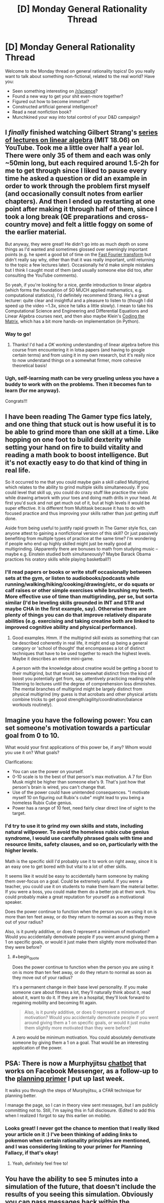 #+TITLE: [D] Monday General Rationality Thread

* [D] Monday General Rationality Thread
:PROPERTIES:
:Author: AutoModerator
:Score: 13
:DateUnix: 1486998250.0
:END:
Welcome to the Monday thread on general rationality topics! Do you really want to talk about something non-fictional, related to the real world? Have you:

- Seen something interesting on [[/r/science]]?
- Found a new way to get your shit even-more together?
- Figured out how to become immortal?
- Constructed artificial general intelligence?
- Read a neat nonfiction book?
- Munchkined your way into total control of your D&D campaign?


** I /finally/ finished watching Gilbert Strang's [[https://www.youtube.com/playlist?list=PLE7DDD91010BC51F8][series of lectures on linear algebra]] (MIT 18.06) on YouTube. Took me a little over half a year lol. There were only 35 of them and each was only ~50min long, but each required around 1.5-2h for me to get through since I liked to pause every time he asked a question or did an example in order to work through the problem first myself (and occasionally consult notes from earlier chapters). And then I ended up restarting at one point after making it through half of them, since I took a long break (QE preparations and cross-country move) and felt a little foggy on some of the earlier material.

But anyway, they were great! He didn't go into as much depth on some things as I'd wanted and sometimes glossed over seemingly important points (e.g. he spent a good bit of time on the [[https://en.wikipedia.org/wiki/Fast_Fourier_transform][Fast Fourier transform]] but didn't really say why, other than that it was really important, until returning to the topic a few lectures later). Occasionally he'd make simple mistakes but I think I caught most of them (and usually someone else did too, after consulting the YouTube comments).

So yeah, if you're looking for a nice, gentle introduction to linear algebra (which forms the foundation of SO MUCH applied mathematics, e.g. computational statistics), I'd definitely recommend Strang. He's a great lecturer: quite clear and insightful and a pleasure to listen to (though I did speed up the video ~1.3x, since he talks a little slowly). I mean to take his Computational Science and Engineering and Differential Equations and Linear Algebra courses next, and then also maybe Klein's [[https://cs.brown.edu/video/channels/coding-matrix-fall-2014/][Coding the Matrix]], which has a bit more hands-on implementation (in Python).
:PROPERTIES:
:Author: captainNematode
:Score: 8
:DateUnix: 1487003788.0
:END:

*** Way to go!
:PROPERTIES:
:Score: 3
:DateUnix: 1487014786.0
:END:

**** Thanks! I'd had a /OK/ working understanding of linear algebra before this course from encountering it in lotsa papers (and having to google certain terms) and from using it in my own research, but it's really nice to now understand things on a somewhat firmer, more cohesive theoretical basis!
:PROPERTIES:
:Author: captainNematode
:Score: 3
:DateUnix: 1487017921.0
:END:


*** Ugh, self-learning math can be very grueling unless you have a buddy to work with on the problems. Then it becomes fun to learn (for me anyway).

Congrats!!!
:PROPERTIES:
:Author: xamueljones
:Score: 3
:DateUnix: 1487045168.0
:END:


** I have been reading The Gamer type fics lately, and one thing that stuck out is how useful it is to be able to grind more than one skill at a time. Like hopping on one foot to build dexterity while setting your hand on fire to build vitality and reading a math book to boost intelligence. But it's not exactly easy to do that kind of thing in real life.

So it occurred to me that you could maybe gain a skill called Multigrind, which relates to the ability to grind multiple skills simultaneously. If you could level that skill up, you could do crazy stuff like practice the violin while drawing artwork with your toes and doing math drills in your head. At first you'd suck and not get much out of it, but at high levels it would be super effective. It is different from Multitask because it has to do with focused practice and thus improving your skills rather than just getting stuff done.

Aside from being useful to justify rapid growth in The Gamer style fics, can anyone attest to gaining a nonfictional version of this skill? Or just passively benefiting from multiple types of practice at the same time? I'm wondering if people who end up highly skilled might just be really good at multigrinding. (Apparently there are bonuses to math from studying music -- maybe e.g. Einstein studied both simultaneously? Maybe Barack Obama practices his oratory skills while playing basketball?)
:PROPERTIES:
:Author: lsparrish
:Score: 4
:DateUnix: 1487056981.0
:END:

*** I'll read papers or books or write stuff occasionally between sets at the gym, or listen to audiobooks/podcasts while running/walking/hiking/cooking/drawing/etc, or do squats or calf raises or other simple exercises while brushing my teeth. More effective use of time than multigrinding, per se, but sorta similar (I'd be leveling skills grounded in INT and STR and maybe CHA in the first example, say). Otherwise there are plenty of things you can do that improve relatively disparate abilities (e.g. exercising and taking creatine both are linked to improved cognitive ability and physical performance).
:PROPERTIES:
:Author: captainNematode
:Score: 5
:DateUnix: 1487058891.0
:END:

**** Good examples. Hmm. If the multigrind skill exists as something that can be described coherently in real life, it might end up being a general category or 'school of thought' that encompasses a lot of distinct techniques that have to be used together to reach the highest levels. Maybe it describes an entire mini-game.

A person with the knowledge about creatine would be getting a boost to their multigrind, but that would be somewhat distinct from the kind of boost you potentially get from, say, attentively practicing reading while listening to lectures until the degree of comprehension loss diminishes. The mental branches of multigrind might be largely distinct from physical multigrind (my guess is that acrobats and other physical artists combine tricks to get good strength/agility/coordination/balance workouts routinely).
:PROPERTIES:
:Author: lsparrish
:Score: 1
:DateUnix: 1487212408.0
:END:


** Imagine you have the following power: You can set someone's motivation towards a particular goal from 0 to 10.

What would your first applications of this power be, if any? Whom would you use it on? What goals?

Clarifications:

- You can use the power on yourself.
- 0-10 scale is to the best of that person's max motivation. A 7 for Elon Musk might be higher than someone else's 9. That's just how that person's brain is wired, you can't change that.
- Use of the power could have unintended consequences. "I motivate myself 10 on figuring out Rubix's cube" might lead to you being a homeless Rubix Cube genius.
- Power has a range of 10 feet, need fairly clear direct line of sight to the target.
:PROPERTIES:
:Author: WolfHawkfield
:Score: 4
:DateUnix: 1487191085.0
:END:

*** I'd try to use it to grind my own skills and stats, including natural willpower. To avoid the homeless rubix cube genius syndrome, I would use carefully phrased goals with time and resource limits, safety clauses, and so on, particularly with the higher levels.

Math is the specific skill I'd probably use it to work on right away, since it is an easy one to get bored with but vital to a lot of other skills.

It seems like it would be easy to accidentally harm someone by making them over-focus on a goal. Could be extremely useful. If you were a teacher, you could use it on students to make them learn the material better. If you were a boss, you could make them do a better job at their work. You could probably make a great reputation for yourself as a motivational speaker.

Does the power continue to function when the person you are using it on is more than ten feet away, or do they return to normal as soon as they move out of your radius?

Also, is it purely additive, or does 0 represent a minimum of motivation? Would you accidentally demotivate people if you went around giving them a 1 on specific goals, or would it just make them slightly more motivated than they were before?
:PROPERTIES:
:Author: lsparrish
:Score: 2
:DateUnix: 1487218591.0
:END:

**** #+begin_quote
  Does the power continue to function when the person you are using it on is more than ten feet away, or do they return to normal as soon as they move out of your radius?
#+end_quote

It's a permanent change in their base level personality. If you make someone care about fitness a lot, they'll naturally think about it, read about it, want to do it. If they are in a hospital, they'll look forward to regaining mobility and becoming fit again.

#+begin_quote
  Also, is it purely additive, or does 0 represent a minimum of motivation? Would you accidentally demotivate people if you went around giving them a 1 on specific goals, or would it just make them slightly more motivated than they were before?
#+end_quote

A zero would be minimum motivation. You could absolutely demotivate someone by giving them a 1 on a goal. That would be an interesting application of the power.
:PROPERTIES:
:Author: WolfHawkfield
:Score: 2
:DateUnix: 1487233803.0
:END:


** PSA: There is now a Murphyjitsu [[https://m.me/murphyjitsu][chatbot]] that works on Facebook Messenger, as a follow-up to the [[https://medium.com/@owenshen/planning-101-techniques-and-research-9bfff1a01abd][planning primer]] I put up last week.

It walks you through the steps of Murphyjitsu, a CFAR technique for planning better.

I manage the page, so I can in theory view sent messages, but I am publicly committing not to. Still, I'm saying this in full disclosure. (Edited to add this when I realized I forgot to say this earlier on mobile).
:PROPERTIES:
:Author: owenshen24
:Score: 2
:DateUnix: 1487029706.0
:END:

*** Looks great! I never got the chance to mention that I really liked your article on it :) I've been thinking of adding links to pokemon when certain rationality principles are mentioned, and I was considering linking to your primer for Planning Fallacy, if that's okay!
:PROPERTIES:
:Author: DaystarEld
:Score: 1
:DateUnix: 1487038167.0
:END:

**** Yeah, definitely feel free to!
:PROPERTIES:
:Author: owenshen24
:Score: 1
:DateUnix: 1487038745.0
:END:


** You have the ability to see 5 minutes into a simulation of the future, that doesn't include the results of you seeing this simulation. Obviously you can pass messages back within the simulation from as far forward as you want so actually there's no real limit to how far you can see.\\
How do you use this ability to make a perpetual motion machine? Assume post singularity levels of tech if necessary, but simpler more elegant designs are better.

This power lets you precommit to doing computation then getting the results without having to actually expend any resources thus allowing you to blatantly violate [[https://en.wikipedia.org/wiki/Landauer's_principle]]. Given this violates thermodynamics it ought to allow free energy to be produced, but how does this work in practice?

If your answer generalizes to getting free energy out of nearly any magic ability that lets you get information without expending the necessary thermodynamic work then that's even better.

If it's not clear how this lets you get free energy /at least in theory/ refer to Maxwell's Demon.
:PROPERTIES:
:Author: vakusdrake
:Score: 1
:DateUnix: 1487032475.0
:END:

*** It's not entirely obvious that this does in fact violate Landauer's principle, depending on the mechanics of how you use the power. I'm assuming you have to consciously precommit to whatever inputs you're going to put into the computation, and then you close your eyes and concentrate or whatever and you see a vision of yourself in the future writing the response down. Although you are able to bypass the energy required to actually perform the calculation, your brain is still required to read and interpret the resulting information, which uses up energy, and would be proportional to the amount of bits in the information.

This would be analogous to someone having a book that already had a bunch of solutions to problems in it and they look up the answer to a problem instead of calculating it themselves. It will save energy, but I think the minimum energy requirement of brainpower used in reading information is larger than maximum amount of energy that can be gained by Maxwell's Demon or anything similar.

I think. I'm not familiar with all of the nuances in Landauer's Principle, so maybe computation actually is a more significant energy sink than I imagine.
:PROPERTIES:
:Author: hh26
:Score: 2
:DateUnix: 1487047943.0
:END:

**** See the thing is the amount of energy used by the brain (or post singularity computer) to interpret the information doesn't scale with the energy that computation ought to require. So you could precommit to factoring massive primes that would take millennia even post singularity, then get the answers with marginal effort expended.

The Maxwell's demon scenario sees the only way I can think to get this to work in an obvious way. Spend energy getting information about the speed/position of particles a system (to whatever limits are allowed by the uncertainty principle) in the simulation. Then in reality you can use that info to selectively open gates or use some sort of magnetic manipulator in order to get two compartments of gas with one hotter than the other.\\
The thing is as with the prime factoring example the energy needed to just interpret the data from the future is miniscule comparatively and scales linearly or sublinearly even if the energy needed in the simulation is exponential.
:PROPERTIES:
:Author: vakusdrake
:Score: 1
:DateUnix: 1487090272.0
:END:
